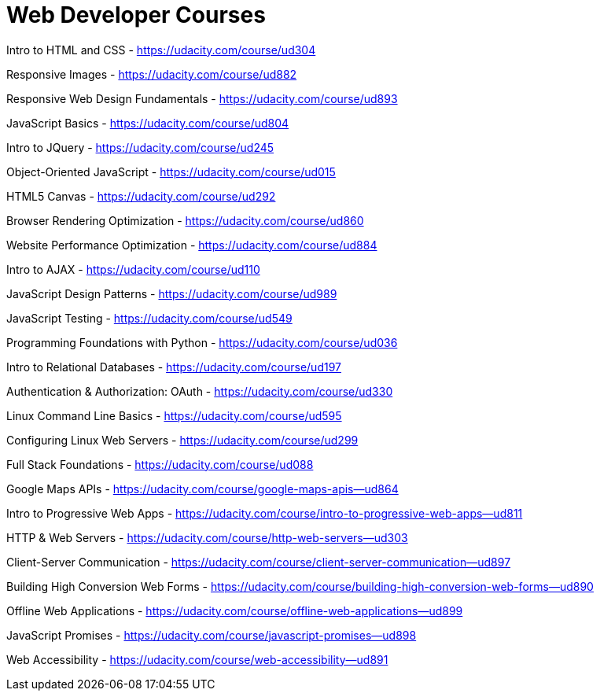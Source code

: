 // = Your Blog title
// See https://hubpress.gitbooks.io/hubpress-knowledgebase/content/ for information about the parameters.
// :hp-image: /covers/cover.png
// :published_at: 2019-01-31
// :hp-tags: HubPress, Blog, Open_Source,
// :hp-alt-title: My English Title

= Web Developer Courses


Intro to HTML and CSS - https://udacity.com/course/ud304

Responsive Images - https://udacity.com/course/ud882

Responsive Web Design Fundamentals - https://udacity.com/course/ud893

JavaScript Basics - https://udacity.com/course/ud804

Intro to JQuery - https://udacity.com/course/ud245

Object-Oriented JavaScript - https://udacity.com/course/ud015

HTML5 Canvas - https://udacity.com/course/ud292

Browser Rendering Optimization - https://udacity.com/course/ud860

Website Performance Optimization - https://udacity.com/course/ud884

Intro to AJAX - https://udacity.com/course/ud110

JavaScript Design Patterns - https://udacity.com/course/ud989

JavaScript Testing - https://udacity.com/course/ud549

Programming Foundations with Python - https://udacity.com/course/ud036

Intro to Relational Databases - https://udacity.com/course/ud197

Authentication & Authorization: OAuth - https://udacity.com/course/ud330

Linux Command Line Basics - https://udacity.com/course/ud595

Configuring Linux Web Servers - https://udacity.com/course/ud299

Full Stack Foundations - https://udacity.com/course/ud088

Google Maps APIs - https://udacity.com/course/google-maps-apis--ud864

Intro to Progressive Web Apps - https://udacity.com/course/intro-to-progressive-web-apps--ud811

HTTP & Web Servers - https://udacity.com/course/http-web-servers--ud303

Client-Server Communication - https://udacity.com/course/client-server-communication--ud897

Building High Conversion Web Forms - https://udacity.com/course/building-high-conversion-web-forms--ud890

Offline Web Applications - https://udacity.com/course/offline-web-applications--ud899

JavaScript Promises - https://udacity.com/course/javascript-promises--ud898

Web Accessibility - https://udacity.com/course/web-accessibility--ud891















